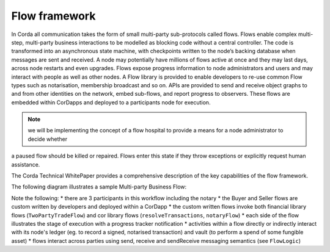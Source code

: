 
Flow framework
--------------
In Corda all communication takes the form of small multi-party sub-protocols called flows.
Flows enable complex multi-step, multi-party business interactions to be modelled as blocking code without a central controller.
The code is transformed into an asynchronous state machine, with checkpoints written to the node’s backing database when messages are sent and received.
A node may potentially have millions of flows active at once and they may last days, across node restarts and even upgrades.
Flows expose progress information to node administrators and users and may interact with people as well as other nodes.
A Flow library is provided to enable developers to re-use common Flow types such as notarisation, membership broadcast and so on.
APIs are provided to send and receive object graphs to and from other identities on the network, embed sub-flows, and report progress to observers.
These flows are embedded within CorDapps and deployed to a participants node for execution.

.. note:: we will be implementing the concept of a flow hospital to provide a means for a node administrator to decide whether
a paused flow should be killed or repaired. Flows enter this state if they throw exceptions or explicitly request human assistance.

The Corda Technical WhitePaper provides a comprehensive description of the key capabilities of the flow framework.

The following diagram illustrates a sample Multi-party Business Flow:

.. image:: resources/flow-diagram.png

Note the following:
* there are 3 participants in this workflow including the notary
* the Buyer and Seller flows are custom written by developers and deployed within a CorDapp
* the custom written flows invoke both financial library flows (``TwoPartyTradeFlow``) and cor library flows (``resolveTransactions``, ``notaryFlow``)
* each side of the flow illustrates the stage of execution with a progress tracker notification
* activities within a flow directly or indirectly interact with its node's ledger (eg. to record a signed, notarised transaction) and vault (to perform a spend of some fungible asset)
* flows interact across parties using send, receive and sendReceive messaging semantics (see ``FlowLogic``)

